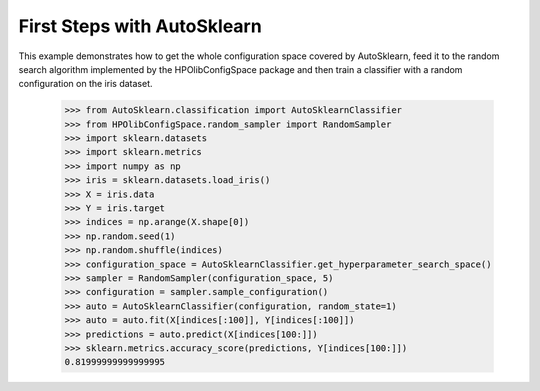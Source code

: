 First Steps with AutoSklearn
****************************

This example demonstrates how to get the whole configuration space covered by
AutoSklearn, feed it to the random search algorithm implemented by the
HPOlibConfigSpace package and then train a classifier with a random
configuration on the iris dataset.

    >>> from AutoSklearn.classification import AutoSklearnClassifier
    >>> from HPOlibConfigSpace.random_sampler import RandomSampler
    >>> import sklearn.datasets
    >>> import sklearn.metrics
    >>> import numpy as np
    >>> iris = sklearn.datasets.load_iris()
    >>> X = iris.data
    >>> Y = iris.target
    >>> indices = np.arange(X.shape[0])
    >>> np.random.seed(1)
    >>> np.random.shuffle(indices)
    >>> configuration_space = AutoSklearnClassifier.get_hyperparameter_search_space()
    >>> sampler = RandomSampler(configuration_space, 5)
    >>> configuration = sampler.sample_configuration()
    >>> auto = AutoSklearnClassifier(configuration, random_state=1)
    >>> auto = auto.fit(X[indices[:100]], Y[indices[:100]])
    >>> predictions = auto.predict(X[indices[100:]])
    >>> sklearn.metrics.accuracy_score(predictions, Y[indices[100:]])
    0.81999999999999995
